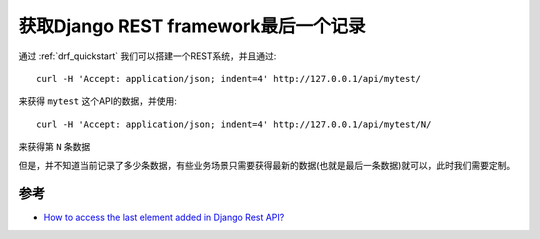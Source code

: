 .. _get_drf_last_element:

======================================
获取Django REST framework最后一个记录
======================================

通过 :ref:`drf_quickstart` 我们可以搭建一个REST系统，并且通过::

   curl -H 'Accept: application/json; indent=4' http://127.0.0.1/api/mytest/

来获得 ``mytest`` 这个API的数据，并使用::

   curl -H 'Accept: application/json; indent=4' http://127.0.0.1/api/mytest/N/

来获得第 ``N`` 条数据

但是，并不知道当前记录了多少条数据，有些业务场景只需要获得最新的数据(也就是最后一条数据)就可以，此时我们需要定制。



参考
======

- `How to access the last element added in Django Rest API? <https://stackoverflow.com/questions/58320635/how-to-access-the-last-element-added-in-django-rest-api>`_

